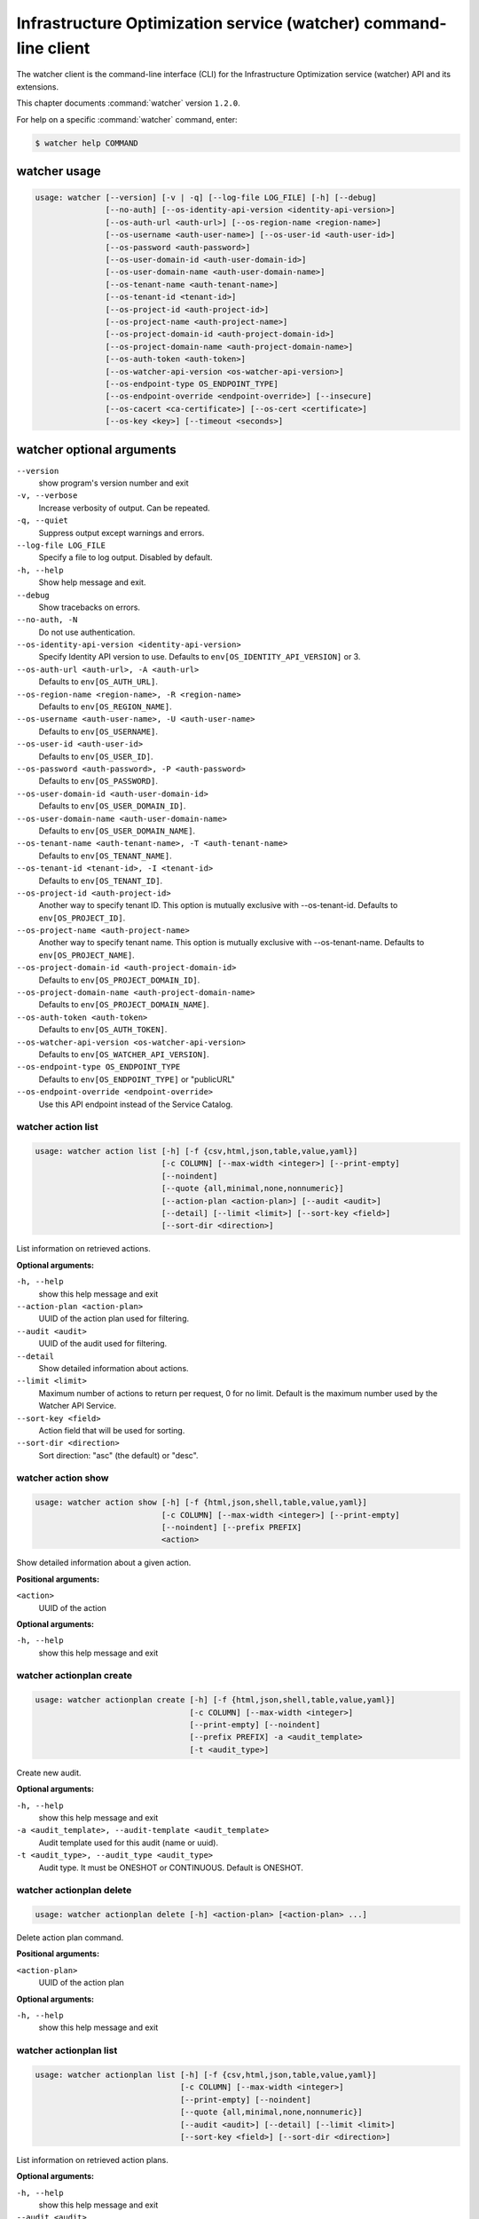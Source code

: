 .. ###################################################
.. ##  WARNING  ######################################
.. ##############  WARNING  ##########################
.. ##########################  WARNING  ##############
.. ######################################  WARNING  ##
.. ###################################################
.. ###################################################
.. ##
.. This file is tool-generated. Do not edit manually.
.. http://docs.openstack.org/contributor-guide/
.. doc-tools/cli-reference.html
..                                                  ##
.. ##  WARNING  ######################################
.. ##############  WARNING  ##########################
.. ##########################  WARNING  ##############
.. ######################################  WARNING  ##
.. ###################################################

=================================================================
Infrastructure Optimization service (watcher) command-line client
=================================================================

The watcher client is the command-line interface (CLI) for
the Infrastructure Optimization service (watcher) API and its extensions.

This chapter documents :command:`watcher` version ``1.2.0``.

For help on a specific :command:`watcher` command, enter:

.. code-block:: console

   $ watcher help COMMAND

.. _watcher_command_usage:

watcher usage
~~~~~~~~~~~~~

.. code-block:: console

   usage: watcher [--version] [-v | -q] [--log-file LOG_FILE] [-h] [--debug]
                  [--no-auth] [--os-identity-api-version <identity-api-version>]
                  [--os-auth-url <auth-url>] [--os-region-name <region-name>]
                  [--os-username <auth-user-name>] [--os-user-id <auth-user-id>]
                  [--os-password <auth-password>]
                  [--os-user-domain-id <auth-user-domain-id>]
                  [--os-user-domain-name <auth-user-domain-name>]
                  [--os-tenant-name <auth-tenant-name>]
                  [--os-tenant-id <tenant-id>]
                  [--os-project-id <auth-project-id>]
                  [--os-project-name <auth-project-name>]
                  [--os-project-domain-id <auth-project-domain-id>]
                  [--os-project-domain-name <auth-project-domain-name>]
                  [--os-auth-token <auth-token>]
                  [--os-watcher-api-version <os-watcher-api-version>]
                  [--os-endpoint-type OS_ENDPOINT_TYPE]
                  [--os-endpoint-override <endpoint-override>] [--insecure]
                  [--os-cacert <ca-certificate>] [--os-cert <certificate>]
                  [--os-key <key>] [--timeout <seconds>]

.. _watcher_command_options:

watcher optional arguments
~~~~~~~~~~~~~~~~~~~~~~~~~~

``--version``
  show program's version number and exit

``-v, --verbose``
  Increase verbosity of output. Can be repeated.

``-q, --quiet``
  Suppress output except warnings and errors.

``--log-file LOG_FILE``
  Specify a file to log output. Disabled by default.

``-h, --help``
  Show help message and exit.

``--debug``
  Show tracebacks on errors.

``--no-auth, -N``
  Do not use authentication.

``--os-identity-api-version <identity-api-version>``
  Specify Identity API version to use. Defaults to
  ``env[OS_IDENTITY_API_VERSION]`` or 3.

``--os-auth-url <auth-url>, -A <auth-url>``
  Defaults to ``env[OS_AUTH_URL]``.

``--os-region-name <region-name>, -R <region-name>``
  Defaults to ``env[OS_REGION_NAME]``.

``--os-username <auth-user-name>, -U <auth-user-name>``
  Defaults to ``env[OS_USERNAME]``.

``--os-user-id <auth-user-id>``
  Defaults to ``env[OS_USER_ID]``.

``--os-password <auth-password>, -P <auth-password>``
  Defaults to ``env[OS_PASSWORD]``.

``--os-user-domain-id <auth-user-domain-id>``
  Defaults to ``env[OS_USER_DOMAIN_ID]``.

``--os-user-domain-name <auth-user-domain-name>``
  Defaults to ``env[OS_USER_DOMAIN_NAME]``.

``--os-tenant-name <auth-tenant-name>, -T <auth-tenant-name>``
  Defaults to ``env[OS_TENANT_NAME]``.

``--os-tenant-id <tenant-id>, -I <tenant-id>``
  Defaults to ``env[OS_TENANT_ID]``.

``--os-project-id <auth-project-id>``
  Another way to specify tenant ID. This option is
  mutually exclusive with --os-tenant-id. Defaults to
  ``env[OS_PROJECT_ID]``.

``--os-project-name <auth-project-name>``
  Another way to specify tenant name. This option is
  mutually exclusive with --os-tenant-name. Defaults to
  ``env[OS_PROJECT_NAME]``.

``--os-project-domain-id <auth-project-domain-id>``
  Defaults to ``env[OS_PROJECT_DOMAIN_ID]``.

``--os-project-domain-name <auth-project-domain-name>``
  Defaults to ``env[OS_PROJECT_DOMAIN_NAME]``.

``--os-auth-token <auth-token>``
  Defaults to ``env[OS_AUTH_TOKEN]``.

``--os-watcher-api-version <os-watcher-api-version>``
  Defaults to ``env[OS_WATCHER_API_VERSION]``.

``--os-endpoint-type OS_ENDPOINT_TYPE``
  Defaults to ``env[OS_ENDPOINT_TYPE]`` or "publicURL"

``--os-endpoint-override <endpoint-override>``
  Use this API endpoint instead of the Service Catalog.

.. _watcher_action_list:

watcher action list
-------------------

.. code-block:: console

   usage: watcher action list [-h] [-f {csv,html,json,table,value,yaml}]
                              [-c COLUMN] [--max-width <integer>] [--print-empty]
                              [--noindent]
                              [--quote {all,minimal,none,nonnumeric}]
                              [--action-plan <action-plan>] [--audit <audit>]
                              [--detail] [--limit <limit>] [--sort-key <field>]
                              [--sort-dir <direction>]

List information on retrieved actions.

**Optional arguments:**

``-h, --help``
  show this help message and exit

``--action-plan <action-plan>``
  UUID of the action plan used for filtering.

``--audit <audit>``
  UUID of the audit used for filtering.

``--detail``
  Show detailed information about actions.

``--limit <limit>``
  Maximum number of actions to return per request, 0 for
  no limit. Default is the maximum number used by the
  Watcher API Service.

``--sort-key <field>``
  Action field that will be used for sorting.

``--sort-dir <direction>``
  Sort direction: "asc" (the default) or "desc".

.. _watcher_action_show:

watcher action show
-------------------

.. code-block:: console

   usage: watcher action show [-h] [-f {html,json,shell,table,value,yaml}]
                              [-c COLUMN] [--max-width <integer>] [--print-empty]
                              [--noindent] [--prefix PREFIX]
                              <action>

Show detailed information about a given action.

**Positional arguments:**

``<action>``
  UUID of the action

**Optional arguments:**

``-h, --help``
  show this help message and exit

.. _watcher_actionplan_create:

watcher actionplan create
-------------------------

.. code-block:: console

   usage: watcher actionplan create [-h] [-f {html,json,shell,table,value,yaml}]
                                    [-c COLUMN] [--max-width <integer>]
                                    [--print-empty] [--noindent]
                                    [--prefix PREFIX] -a <audit_template>
                                    [-t <audit_type>]

Create new audit.

**Optional arguments:**

``-h, --help``
  show this help message and exit

``-a <audit_template>, --audit-template <audit_template>``
  Audit template used for this audit (name or uuid).

``-t <audit_type>, --audit_type <audit_type>``
  Audit type. It must be ONESHOT or CONTINUOUS. Default
  is ONESHOT.

.. _watcher_actionplan_delete:

watcher actionplan delete
-------------------------

.. code-block:: console

   usage: watcher actionplan delete [-h] <action-plan> [<action-plan> ...]

Delete action plan command.

**Positional arguments:**

``<action-plan>``
  UUID of the action plan

**Optional arguments:**

``-h, --help``
  show this help message and exit

.. _watcher_actionplan_list:

watcher actionplan list
-----------------------

.. code-block:: console

   usage: watcher actionplan list [-h] [-f {csv,html,json,table,value,yaml}]
                                  [-c COLUMN] [--max-width <integer>]
                                  [--print-empty] [--noindent]
                                  [--quote {all,minimal,none,nonnumeric}]
                                  [--audit <audit>] [--detail] [--limit <limit>]
                                  [--sort-key <field>] [--sort-dir <direction>]

List information on retrieved action plans.

**Optional arguments:**

``-h, --help``
  show this help message and exit

``--audit <audit>``
  UUID of an audit used for filtering.

``--detail``
  Show detailed information about action plans.

``--limit <limit>``
  Maximum number of action plans to return per request,
  0 for no limit. Default is the maximum number used by
  the Watcher API Service.

``--sort-key <field>``
  Action Plan field that will be used for sorting.

``--sort-dir <direction>``
  Sort direction: "asc" (the default) or "desc".

.. _watcher_actionplan_show:

watcher actionplan show
-----------------------

.. code-block:: console

   usage: watcher actionplan show [-h] [-f {html,json,shell,table,value,yaml}]
                                  [-c COLUMN] [--max-width <integer>]
                                  [--print-empty] [--noindent] [--prefix PREFIX]
                                  <action-plan>

Show detailed information about a given action plan.

**Positional arguments:**

``<action-plan>``
  UUID of the action plan

**Optional arguments:**

``-h, --help``
  show this help message and exit

.. _watcher_actionplan_start:

watcher actionplan start
------------------------

.. code-block:: console

   usage: watcher actionplan start [-h] [-f {html,json,shell,table,value,yaml}]
                                   [-c COLUMN] [--max-width <integer>]
                                   [--print-empty] [--noindent] [--prefix PREFIX]
                                   <action-plan>

Start action plan command.

**Positional arguments:**

``<action-plan>``
  UUID of the action_plan.

**Optional arguments:**

``-h, --help``
  show this help message and exit

.. _watcher_actionplan_update:

watcher actionplan update
-------------------------

.. code-block:: console

   usage: watcher actionplan update [-h] [-f {html,json,shell,table,value,yaml}]
                                    [-c COLUMN] [--max-width <integer>]
                                    [--print-empty] [--noindent]
                                    [--prefix PREFIX]
                                    <action-plan> <op> <path=value>
                                    [<path=value> ...]

Update action plan command.

**Positional arguments:**

``<action-plan>``
  UUID of the action_plan.

``<op>``
  Operation: 'add', 'replace', or 'remove'.

``<path=value>``
  Attribute to add, replace, or remove. Can be specified
  multiple times. For 'remove', only <path> is
  necessary.

**Optional arguments:**

``-h, --help``
  show this help message and exit

.. _watcher_audit_create:

watcher audit create
--------------------

.. code-block:: console

   usage: watcher audit create [-h] [-f {html,json,shell,table,value,yaml}]
                               [-c COLUMN] [--max-width <integer>]
                               [--print-empty] [--noindent] [--prefix PREFIX]
                               [-t <audit_type>] [-p <name=value>]
                               [-i <interval>] [-g <goal>] [-s <strategy>]
                               [-a <audit_template>] [--auto-trigger]

Create new audit.

**Optional arguments:**

``-h, --help``
  show this help message and exit

``-t <audit_type>, --audit_type <audit_type>``
  Audit type. It must be ONESHOT or CONTINUOUS. Default
  is ONESHOT.

``-p <name=value>, --parameter <name=value>``
  Record strategy parameter/value metadata. Can be
  specified multiple times.

``-i <interval>, --interval <interval>``
  Audit interval (in seconds). Only used if the audit is
  CONTINUOUS.

``-g <goal>, --goal <goal>``
  Goal UUID or name associated to this audit.

``-s <strategy>, --strategy <strategy>``
  Strategy UUID or name associated to this audit.

``-a <audit_template>, --audit-template <audit_template>``
  Audit template used for this audit (name or uuid).

``--auto-trigger``
  Trigger automatically action plan once audit is
  succeeded.

.. _watcher_audit_delete:

watcher audit delete
--------------------

.. code-block:: console

   usage: watcher audit delete [-h] <audit> [<audit> ...]

Delete audit command.

**Positional arguments:**

``<audit>``
  UUID of the audit

**Optional arguments:**

``-h, --help``
  show this help message and exit

.. _watcher_audit_list:

watcher audit list
------------------

.. code-block:: console

   usage: watcher audit list [-h] [-f {csv,html,json,table,value,yaml}]
                             [-c COLUMN] [--max-width <integer>] [--print-empty]
                             [--noindent] [--quote {all,minimal,none,nonnumeric}]
                             [--detail] [--goal <goal>] [--strategy <strategy>]
                             [--limit <limit>] [--sort-key <field>]
                             [--sort-dir <direction>]

List information on retrieved audits.

**Optional arguments:**

``-h, --help``
  show this help message and exit

``--detail``
  Show detailed information about audits.

``--goal <goal>``
  UUID or name of the goal used for filtering.

``--strategy <strategy>``
  UUID or name of the strategy used for filtering.

``--limit <limit>``
  Maximum number of audits to return per request, 0 for
  no limit. Default is the maximum number used by the
  Watcher API Service.

``--sort-key <field>``
  Audit field that will be used for sorting.

``--sort-dir <direction>``
  Sort direction: "asc" (the default) or "desc".

.. _watcher_audit_show:

watcher audit show
------------------

.. code-block:: console

   usage: watcher audit show [-h] [-f {html,json,shell,table,value,yaml}]
                             [-c COLUMN] [--max-width <integer>] [--print-empty]
                             [--noindent] [--prefix PREFIX]
                             <audit>

Show detailed information about a given audit.

**Positional arguments:**

``<audit>``
  UUID of the audit

**Optional arguments:**

``-h, --help``
  show this help message and exit

.. _watcher_audit_update:

watcher audit update
--------------------

.. code-block:: console

   usage: watcher audit update [-h] [-f {html,json,shell,table,value,yaml}]
                               [-c COLUMN] [--max-width <integer>]
                               [--print-empty] [--noindent] [--prefix PREFIX]
                               <audit> <op> <path=value> [<path=value> ...]

Update audit command.

**Positional arguments:**

``<audit>``
  UUID of the audit.

``<op>``
  Operation: 'add', 'replace', or 'remove'.

``<path=value>``
  Attribute to add, replace, or remove. Can be specified
  multiple times. For 'remove', only <path> is
  necessary.

**Optional arguments:**

``-h, --help``
  show this help message and exit

.. _watcher_audittemplate_create:

watcher audittemplate create
----------------------------

.. code-block:: console

   usage: watcher audittemplate create [-h]
                                       [-f {html,json,shell,table,value,yaml}]
                                       [-c COLUMN] [--max-width <integer>]
                                       [--print-empty] [--noindent]
                                       [--prefix PREFIX] [-s <strategy>]
                                       [-d <description>] [--scope <path>]
                                       <name> <goal>

Create new audit template.

**Positional arguments:**

``<name>``
  Name for this audit template.

``<goal>``
  Goal UUID or name associated to this audit template.

**Optional arguments:**

``-h, --help``
  show this help message and exit

``-s <strategy>, --strategy <strategy>``
  Strategy UUID or name associated to this audit
  template.

``-d <description>, --description <description>``
  Description of the audit template.

``--scope <path>``
  Part of the cluster on which an audit will be done.
  Can be provided either in yaml or json file.
  YAML example:
  ---- host_aggregates:
  - id: 1
  - id: 2
  - id: 3
  - availability_zones:
  - name: AZ1
  - name: AZ2
  - exclude:
  - instances:
  - uuid: UUID1
  - uuid: UUID2
  - compute_nodes:
  - name: compute1

  JSON example:
  [{'host_aggregates': [
  {'id': 1},
  {'id': 2},
  {'id': 3}]},
  {'availability_zones': [
  {'name': 'AZ1'},
  {'name': 'AZ2'}]},
  {'exclude': [
  {'instances': [
  {'uuid': 'UUID1'},
  {'uuid': 'UUID2'}
  ]},
  {'compute_nodes': [
  {'name': 'compute1'}
  ]}
  ]}]

.. _watcher_audittemplate_delete:

watcher audittemplate delete
----------------------------

.. code-block:: console

   usage: watcher audittemplate delete [-h]
                                       <audit-template> [<audit-template> ...]

Delete audit template command.

**Positional arguments:**

``<audit-template>``
  UUID or name of the audit template

**Optional arguments:**

``-h, --help``
  show this help message and exit

.. _watcher_audittemplate_list:

watcher audittemplate list
--------------------------

.. code-block:: console

   usage: watcher audittemplate list [-h] [-f {csv,html,json,table,value,yaml}]
                                     [-c COLUMN] [--max-width <integer>]
                                     [--print-empty] [--noindent]
                                     [--quote {all,minimal,none,nonnumeric}]
                                     [--detail] [--goal <goal>]
                                     [--strategy <strategy>] [--limit <limit>]
                                     [--sort-key <field>]
                                     [--sort-dir <direction>]

List information on retrieved audit templates.

**Optional arguments:**

``-h, --help``
  show this help message and exit

``--detail``
  Show detailed information about audit templates.

``--goal <goal>``
  UUID or name of the goal used for filtering.

``--strategy <strategy>``
  UUID or name of the strategy used for filtering.

``--limit <limit>``
  Maximum number of audit templates to return per
  request, 0 for no limit. Default is the maximum number
  used by the Watcher API Service.

``--sort-key <field>``
  Audit template field that will be used for sorting.

``--sort-dir <direction>``
  Sort direction: "asc" (the default) or "desc".

.. _watcher_audittemplate_show:

watcher audittemplate show
--------------------------

.. code-block:: console

   usage: watcher audittemplate show [-h] [-f {html,json,shell,table,value,yaml}]
                                     [-c COLUMN] [--max-width <integer>]
                                     [--print-empty] [--noindent]
                                     [--prefix PREFIX]
                                     <audit-template>

Show detailed information about a given audit template.

**Positional arguments:**

``<audit-template>``
  UUID or name of the audit template

**Optional arguments:**

``-h, --help``
  show this help message and exit

.. _watcher_audittemplate_update:

watcher audittemplate update
----------------------------

.. code-block:: console

   usage: watcher audittemplate update [-h]
                                       [-f {html,json,shell,table,value,yaml}]
                                       [-c COLUMN] [--max-width <integer>]
                                       [--print-empty] [--noindent]
                                       [--prefix PREFIX]
                                       <audit-template> <op> <path=value>
                                       [<path=value> ...]

Update audit template command.

**Positional arguments:**

``<audit-template>``
  UUID or name of the audit_template.

``<op>``
  Operation: 'add', 'replace', or 'remove'.

``<path=value>``
  Attribute to add, replace, or remove. Can be specified
  multiple times. For 'remove', only <path> is
  necessary.

**Optional arguments:**

``-h, --help``
  show this help message and exit

.. _watcher_goal_list:

watcher goal list
-----------------

.. code-block:: console

   usage: watcher goal list [-h] [-f {csv,html,json,table,value,yaml}]
                            [-c COLUMN] [--max-width <integer>] [--print-empty]
                            [--noindent] [--quote {all,minimal,none,nonnumeric}]
                            [--detail] [--limit <limit>] [--sort-key <field>]
                            [--sort-dir <direction>]

List information on retrieved goals.

**Optional arguments:**

``-h, --help``
  show this help message and exit

``--detail``
  Show detailed information about each goal.

``--limit <limit>``
  Maximum number of goals to return per request, 0 for
  no limit. Default is the maximum number used by the
  Watcher API Service.

``--sort-key <field>``
  Goal field that will be used for sorting.

``--sort-dir <direction>``
  Sort direction: "asc" (the default) or "desc".

.. _watcher_goal_show:

watcher goal show
-----------------

.. code-block:: console

   usage: watcher goal show [-h] [-f {html,json,shell,table,value,yaml}]
                            [-c COLUMN] [--max-width <integer>] [--print-empty]
                            [--noindent] [--prefix PREFIX]
                            <goal>

Show detailed information about a given goal.

**Positional arguments:**

``<goal>``
  UUID or name of the goal

**Optional arguments:**

``-h, --help``
  show this help message and exit

.. _watcher_scoringengine_list:

watcher scoringengine list
--------------------------

.. code-block:: console

   usage: watcher scoringengine list [-h] [-f {csv,html,json,table,value,yaml}]
                                     [-c COLUMN] [--max-width <integer>]
                                     [--print-empty] [--noindent]
                                     [--quote {all,minimal,none,nonnumeric}]
                                     [--detail] [--limit <limit>]
                                     [--sort-key <field>]
                                     [--sort-dir <direction>]

List information on retrieved scoring engines.

**Optional arguments:**

``-h, --help``
  show this help message and exit

``--detail``
  Show detailed information about scoring engines.

``--limit <limit>``
  Maximum number of actions to return per request, 0 for
  no limit. Default is the maximum number used by the
  Watcher API Service.

``--sort-key <field>``
  Action field that will be used for sorting.

``--sort-dir <direction>``
  Sort direction: "asc" (the default) or "desc".

.. _watcher_scoringengine_show:

watcher scoringengine show
--------------------------

.. code-block:: console

   usage: watcher scoringengine show [-h] [-f {html,json,shell,table,value,yaml}]
                                     [-c COLUMN] [--max-width <integer>]
                                     [--print-empty] [--noindent]
                                     [--prefix PREFIX]
                                     <scoring_engine>

Show detailed information about a given scoring engine.

**Positional arguments:**

``<scoring_engine>``
  Name of the scoring engine

**Optional arguments:**

``-h, --help``
  show this help message and exit

.. _watcher_service_list:

watcher service list
--------------------

.. code-block:: console

   usage: watcher service list [-h] [-f {csv,html,json,table,value,yaml}]
                               [-c COLUMN] [--max-width <integer>]
                               [--print-empty] [--noindent]
                               [--quote {all,minimal,none,nonnumeric}] [--detail]
                               [--limit <limit>] [--sort-key <field>]
                               [--sort-dir <direction>]

List information on retrieved services.

**Optional arguments:**

``-h, --help``
  show this help message and exit

``--detail``
  Show detailed information about each service.

``--limit <limit>``
  Maximum number of services to return per request, 0
  for no limit. Default is the maximum number used by
  the Watcher API Service.

``--sort-key <field>``
  Goal field that will be used for sorting.

``--sort-dir <direction>``
  Sort direction: "asc" (the default) or "desc".

.. _watcher_service_show:

watcher service show
--------------------

.. code-block:: console

   usage: watcher service show [-h] [-f {html,json,shell,table,value,yaml}]
                               [-c COLUMN] [--max-width <integer>]
                               [--print-empty] [--noindent] [--prefix PREFIX]
                               <service>

Show detailed information about a given service.

**Positional arguments:**

``<service>``
  ID or name of the service

**Optional arguments:**

``-h, --help``
  show this help message and exit

.. _watcher_strategy_list:

watcher strategy list
---------------------

.. code-block:: console

   usage: watcher strategy list [-h] [-f {csv,html,json,table,value,yaml}]
                                [-c COLUMN] [--max-width <integer>]
                                [--print-empty] [--noindent]
                                [--quote {all,minimal,none,nonnumeric}]
                                [--goal <goal>] [--detail] [--limit <limit>]
                                [--sort-key <field>] [--sort-dir <direction>]

List information on retrieved strategies.

**Optional arguments:**

``-h, --help``
  show this help message and exit

``--goal <goal>``
  UUID or name of the goal

``--detail``
  Show detailed information about each strategy.

``--limit <limit>``
  Maximum number of strategies to return per request, 0
  for no limit. Default is the maximum number used by
  the Watcher API Service.

``--sort-key <field>``
  Goal field that will be used for sorting.

``--sort-dir <direction>``
  Sort direction: "asc" (the default) or "desc".

.. _watcher_strategy_show:

watcher strategy show
---------------------

.. code-block:: console

   usage: watcher strategy show [-h] [-f {html,json,shell,table,value,yaml}]
                                [-c COLUMN] [--max-width <integer>]
                                [--print-empty] [--noindent] [--prefix PREFIX]
                                <strategy>

Show detailed information about a given strategy.

**Positional arguments:**

``<strategy>``
  UUID or name of the strategy

**Optional arguments:**

``-h, --help``
  show this help message and exit

